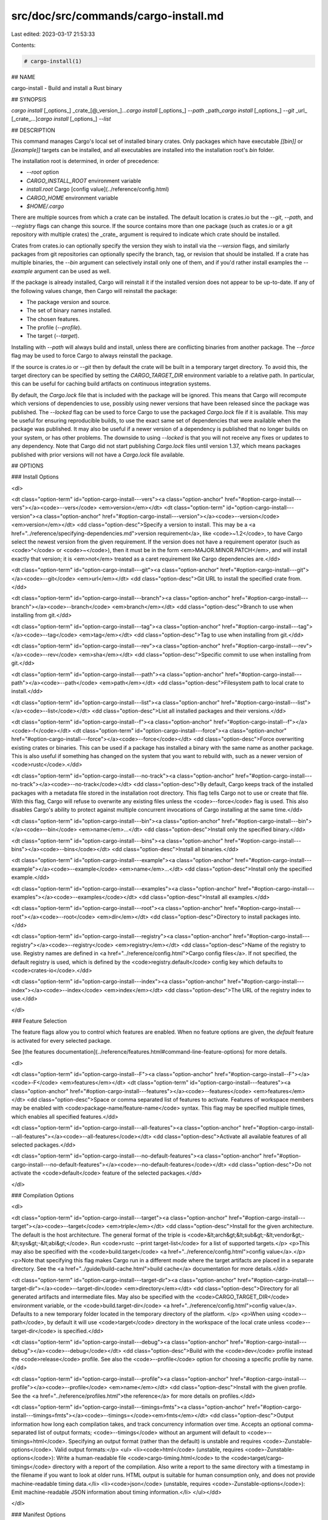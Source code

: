 src/doc/src/commands/cargo-install.md
=====================================

Last edited: 2023-03-17 21:53:33

Contents:

.. code-block:: md

    # cargo-install(1)



## NAME

cargo-install - Build and install a Rust binary

## SYNOPSIS

`cargo install` [_options_] _crate_[@_version_]...\
`cargo install` [_options_] `--path` _path_\
`cargo install` [_options_] `--git` _url_ [_crate_...]\
`cargo install` [_options_] `--list`

## DESCRIPTION

This command manages Cargo's local set of installed binary crates. Only
packages which have executable `[[bin]]` or `[[example]]` targets can be
installed, and all executables are installed into the installation root's
`bin` folder.

The installation root is determined, in order of precedence:

- `--root` option
- `CARGO_INSTALL_ROOT` environment variable
- `install.root` Cargo [config value](../reference/config.html)
- `CARGO_HOME` environment variable
- `$HOME/.cargo`


There are multiple sources from which a crate can be installed. The default
location is crates.io but the `--git`, `--path`, and `--registry` flags can
change this source. If the source contains more than one package (such as
crates.io or a git repository with multiple crates) the _crate_ argument is
required to indicate which crate should be installed.

Crates from crates.io can optionally specify the version they wish to install
via the `--version` flags, and similarly packages from git repositories can
optionally specify the branch, tag, or revision that should be installed. If a
crate has multiple binaries, the `--bin` argument can selectively install only
one of them, and if you'd rather install examples the `--example` argument can
be used as well.

If the package is already installed, Cargo will reinstall it if the installed
version does not appear to be up-to-date. If any of the following values
change, then Cargo will reinstall the package:

- The package version and source.
- The set of binary names installed.
- The chosen features.
- The profile (`--profile`).
- The target (`--target`).

Installing with `--path` will always build and install, unless there are
conflicting binaries from another package. The `--force` flag may be used to
force Cargo to always reinstall the package.

If the source is crates.io or `--git` then by default the crate will be built
in a temporary target directory. To avoid this, the target directory can be
specified by setting the `CARGO_TARGET_DIR` environment variable to a relative
path. In particular, this can be useful for caching build artifacts on
continuous integration systems.

By default, the `Cargo.lock` file that is included with the package will be
ignored. This means that Cargo will recompute which versions of dependencies
to use, possibly using newer versions that have been released since the
package was published. The `--locked` flag can be used to force Cargo to use
the packaged `Cargo.lock` file if it is available. This may be useful for
ensuring reproducible builds, to use the exact same set of dependencies that
were available when the package was published. It may also be useful if a
newer version of a dependency is published that no longer builds on your
system, or has other problems. The downside to using `--locked` is that you
will not receive any fixes or updates to any dependency. Note that Cargo did
not start publishing `Cargo.lock` files until version 1.37, which means
packages published with prior versions will not have a `Cargo.lock` file
available.

## OPTIONS

### Install Options

<dl>

<dt class="option-term" id="option-cargo-install---vers"><a class="option-anchor" href="#option-cargo-install---vers"></a><code>--vers</code> <em>version</em></dt>
<dt class="option-term" id="option-cargo-install---version"><a class="option-anchor" href="#option-cargo-install---version"></a><code>--version</code> <em>version</em></dt>
<dd class="option-desc">Specify a version to install. This may be a <a href="../reference/specifying-dependencies.md">version
requirement</a>, like <code>~1.2</code>, to have Cargo
select the newest version from the given requirement. If the version does not
have a requirement operator (such as <code>^</code> or <code>~</code>), then it must be in the form
<em>MAJOR.MINOR.PATCH</em>, and will install exactly that version; it is <em>not</em>
treated as a caret requirement like Cargo dependencies are.</dd>


<dt class="option-term" id="option-cargo-install---git"><a class="option-anchor" href="#option-cargo-install---git"></a><code>--git</code> <em>url</em></dt>
<dd class="option-desc">Git URL to install the specified crate from.</dd>


<dt class="option-term" id="option-cargo-install---branch"><a class="option-anchor" href="#option-cargo-install---branch"></a><code>--branch</code> <em>branch</em></dt>
<dd class="option-desc">Branch to use when installing from git.</dd>


<dt class="option-term" id="option-cargo-install---tag"><a class="option-anchor" href="#option-cargo-install---tag"></a><code>--tag</code> <em>tag</em></dt>
<dd class="option-desc">Tag to use when installing from git.</dd>


<dt class="option-term" id="option-cargo-install---rev"><a class="option-anchor" href="#option-cargo-install---rev"></a><code>--rev</code> <em>sha</em></dt>
<dd class="option-desc">Specific commit to use when installing from git.</dd>


<dt class="option-term" id="option-cargo-install---path"><a class="option-anchor" href="#option-cargo-install---path"></a><code>--path</code> <em>path</em></dt>
<dd class="option-desc">Filesystem path to local crate to install.</dd>


<dt class="option-term" id="option-cargo-install---list"><a class="option-anchor" href="#option-cargo-install---list"></a><code>--list</code></dt>
<dd class="option-desc">List all installed packages and their versions.</dd>


<dt class="option-term" id="option-cargo-install--f"><a class="option-anchor" href="#option-cargo-install--f"></a><code>-f</code></dt>
<dt class="option-term" id="option-cargo-install---force"><a class="option-anchor" href="#option-cargo-install---force"></a><code>--force</code></dt>
<dd class="option-desc">Force overwriting existing crates or binaries. This can be used if a package
has installed a binary with the same name as another package. This is also
useful if something has changed on the system that you want to rebuild with,
such as a newer version of <code>rustc</code>.</dd>


<dt class="option-term" id="option-cargo-install---no-track"><a class="option-anchor" href="#option-cargo-install---no-track"></a><code>--no-track</code></dt>
<dd class="option-desc">By default, Cargo keeps track of the installed packages with a metadata file
stored in the installation root directory. This flag tells Cargo not to use or
create that file. With this flag, Cargo will refuse to overwrite any existing
files unless the <code>--force</code> flag is used. This also disables Cargo's ability to
protect against multiple concurrent invocations of Cargo installing at the
same time.</dd>


<dt class="option-term" id="option-cargo-install---bin"><a class="option-anchor" href="#option-cargo-install---bin"></a><code>--bin</code> <em>name</em>...</dt>
<dd class="option-desc">Install only the specified binary.</dd>


<dt class="option-term" id="option-cargo-install---bins"><a class="option-anchor" href="#option-cargo-install---bins"></a><code>--bins</code></dt>
<dd class="option-desc">Install all binaries.</dd>


<dt class="option-term" id="option-cargo-install---example"><a class="option-anchor" href="#option-cargo-install---example"></a><code>--example</code> <em>name</em>...</dt>
<dd class="option-desc">Install only the specified example.</dd>


<dt class="option-term" id="option-cargo-install---examples"><a class="option-anchor" href="#option-cargo-install---examples"></a><code>--examples</code></dt>
<dd class="option-desc">Install all examples.</dd>


<dt class="option-term" id="option-cargo-install---root"><a class="option-anchor" href="#option-cargo-install---root"></a><code>--root</code> <em>dir</em></dt>
<dd class="option-desc">Directory to install packages into.</dd>


<dt class="option-term" id="option-cargo-install---registry"><a class="option-anchor" href="#option-cargo-install---registry"></a><code>--registry</code> <em>registry</em></dt>
<dd class="option-desc">Name of the registry to use. Registry names are defined in <a href="../reference/config.html">Cargo config
files</a>. If not specified, the default registry is used,
which is defined by the <code>registry.default</code> config key which defaults to
<code>crates-io</code>.</dd>



<dt class="option-term" id="option-cargo-install---index"><a class="option-anchor" href="#option-cargo-install---index"></a><code>--index</code> <em>index</em></dt>
<dd class="option-desc">The URL of the registry index to use.</dd>



</dl>

### Feature Selection

The feature flags allow you to control which features are enabled. When no
feature options are given, the `default` feature is activated for every
selected package.

See [the features documentation](../reference/features.html#command-line-feature-options)
for more details.

<dl>

<dt class="option-term" id="option-cargo-install--F"><a class="option-anchor" href="#option-cargo-install--F"></a><code>-F</code> <em>features</em></dt>
<dt class="option-term" id="option-cargo-install---features"><a class="option-anchor" href="#option-cargo-install---features"></a><code>--features</code> <em>features</em></dt>
<dd class="option-desc">Space or comma separated list of features to activate. Features of workspace
members may be enabled with <code>package-name/feature-name</code> syntax. This flag may
be specified multiple times, which enables all specified features.</dd>


<dt class="option-term" id="option-cargo-install---all-features"><a class="option-anchor" href="#option-cargo-install---all-features"></a><code>--all-features</code></dt>
<dd class="option-desc">Activate all available features of all selected packages.</dd>


<dt class="option-term" id="option-cargo-install---no-default-features"><a class="option-anchor" href="#option-cargo-install---no-default-features"></a><code>--no-default-features</code></dt>
<dd class="option-desc">Do not activate the <code>default</code> feature of the selected packages.</dd>


</dl>


### Compilation Options

<dl>

<dt class="option-term" id="option-cargo-install---target"><a class="option-anchor" href="#option-cargo-install---target"></a><code>--target</code> <em>triple</em></dt>
<dd class="option-desc">Install for the given architecture. The default is the host architecture. The general format of the triple is
<code>&lt;arch&gt;&lt;sub&gt;-&lt;vendor&gt;-&lt;sys&gt;-&lt;abi&gt;</code>. Run <code>rustc --print target-list</code> for a
list of supported targets.</p>
<p>This may also be specified with the <code>build.target</code>
<a href="../reference/config.html">config value</a>.</p>
<p>Note that specifying this flag makes Cargo run in a different mode where the
target artifacts are placed in a separate directory. See the
<a href="../guide/build-cache.html">build cache</a> documentation for more details.</dd>



<dt class="option-term" id="option-cargo-install---target-dir"><a class="option-anchor" href="#option-cargo-install---target-dir"></a><code>--target-dir</code> <em>directory</em></dt>
<dd class="option-desc">Directory for all generated artifacts and intermediate files. May also be
specified with the <code>CARGO_TARGET_DIR</code> environment variable, or the
<code>build.target-dir</code> <a href="../reference/config.html">config value</a>.
Defaults to a new temporary folder located in the
temporary directory of the platform. </p>
<p>When using <code>--path</code>, by default it will use <code>target</code> directory in the workspace
of the local crate unless <code>--target-dir</code>
is specified.</dd>



<dt class="option-term" id="option-cargo-install---debug"><a class="option-anchor" href="#option-cargo-install---debug"></a><code>--debug</code></dt>
<dd class="option-desc">Build with the <code>dev</code> profile instead the <code>release</code> profile.
See also the <code>--profile</code> option for choosing a specific profile by name.</dd>


<dt class="option-term" id="option-cargo-install---profile"><a class="option-anchor" href="#option-cargo-install---profile"></a><code>--profile</code> <em>name</em></dt>
<dd class="option-desc">Install with the given profile.
See the <a href="../reference/profiles.html">the reference</a> for more details on profiles.</dd>



<dt class="option-term" id="option-cargo-install---timings=fmts"><a class="option-anchor" href="#option-cargo-install---timings=fmts"></a><code>--timings=</code><em>fmts</em></dt>
<dd class="option-desc">Output information how long each compilation takes, and track concurrency
information over time. Accepts an optional comma-separated list of output
formats; <code>--timings</code> without an argument will default to <code>--timings=html</code>.
Specifying an output format (rather than the default) is unstable and requires
<code>-Zunstable-options</code>. Valid output formats:</p>
<ul>
<li><code>html</code> (unstable, requires <code>-Zunstable-options</code>): Write a human-readable file <code>cargo-timing.html</code> to the
<code>target/cargo-timings</code> directory with a report of the compilation. Also write
a report to the same directory with a timestamp in the filename if you want
to look at older runs. HTML output is suitable for human consumption only,
and does not provide machine-readable timing data.</li>
<li><code>json</code> (unstable, requires <code>-Zunstable-options</code>): Emit machine-readable JSON
information about timing information.</li>
</ul></dd>




</dl>

### Manifest Options

<dl>
<dt class="option-term" id="option-cargo-install---frozen"><a class="option-anchor" href="#option-cargo-install---frozen"></a><code>--frozen</code></dt>
<dt class="option-term" id="option-cargo-install---locked"><a class="option-anchor" href="#option-cargo-install---locked"></a><code>--locked</code></dt>
<dd class="option-desc">Either of these flags requires that the <code>Cargo.lock</code> file is
up-to-date. If the lock file is missing, or it needs to be updated, Cargo will
exit with an error. The <code>--frozen</code> flag also prevents Cargo from
attempting to access the network to determine if it is out-of-date.</p>
<p>These may be used in environments where you want to assert that the
<code>Cargo.lock</code> file is up-to-date (such as a CI build) or want to avoid network
access.</dd>


<dt class="option-term" id="option-cargo-install---offline"><a class="option-anchor" href="#option-cargo-install---offline"></a><code>--offline</code></dt>
<dd class="option-desc">Prevents Cargo from accessing the network for any reason. Without this
flag, Cargo will stop with an error if it needs to access the network and
the network is not available. With this flag, Cargo will attempt to
proceed without the network if possible.</p>
<p>Beware that this may result in different dependency resolution than online
mode. Cargo will restrict itself to crates that are downloaded locally, even
if there might be a newer version as indicated in the local copy of the index.
See the <a href="cargo-fetch.html">cargo-fetch(1)</a> command to download dependencies before going
offline.</p>
<p>May also be specified with the <code>net.offline</code> <a href="../reference/config.html">config value</a>.</dd>


</dl>

### Miscellaneous Options

<dl>
<dt class="option-term" id="option-cargo-install--j"><a class="option-anchor" href="#option-cargo-install--j"></a><code>-j</code> <em>N</em></dt>
<dt class="option-term" id="option-cargo-install---jobs"><a class="option-anchor" href="#option-cargo-install---jobs"></a><code>--jobs</code> <em>N</em></dt>
<dd class="option-desc">Number of parallel jobs to run. May also be specified with the
<code>build.jobs</code> <a href="../reference/config.html">config value</a>. Defaults to
the number of logical CPUs. If negative, it sets the maximum number of
parallel jobs to the number of logical CPUs plus provided value.
Should not be 0.</dd>


<dt class="option-term" id="option-cargo-install---keep-going"><a class="option-anchor" href="#option-cargo-install---keep-going"></a><code>--keep-going</code></dt>
<dd class="option-desc">Build as many crates in the dependency graph as possible, rather than aborting
the build on the first one that fails to build. Unstable, requires
<code>-Zunstable-options</code>.</dd>


</dl>

### Display Options

<dl>
<dt class="option-term" id="option-cargo-install--v"><a class="option-anchor" href="#option-cargo-install--v"></a><code>-v</code></dt>
<dt class="option-term" id="option-cargo-install---verbose"><a class="option-anchor" href="#option-cargo-install---verbose"></a><code>--verbose</code></dt>
<dd class="option-desc">Use verbose output. May be specified twice for &quot;very verbose&quot; output which
includes extra output such as dependency warnings and build script output.
May also be specified with the <code>term.verbose</code>
<a href="../reference/config.html">config value</a>.</dd>


<dt class="option-term" id="option-cargo-install--q"><a class="option-anchor" href="#option-cargo-install--q"></a><code>-q</code></dt>
<dt class="option-term" id="option-cargo-install---quiet"><a class="option-anchor" href="#option-cargo-install---quiet"></a><code>--quiet</code></dt>
<dd class="option-desc">Do not print cargo log messages.
May also be specified with the <code>term.quiet</code>
<a href="../reference/config.html">config value</a>.</dd>


<dt class="option-term" id="option-cargo-install---color"><a class="option-anchor" href="#option-cargo-install---color"></a><code>--color</code> <em>when</em></dt>
<dd class="option-desc">Control when colored output is used. Valid values:</p>
<ul>
<li><code>auto</code> (default): Automatically detect if color support is available on the
terminal.</li>
<li><code>always</code>: Always display colors.</li>
<li><code>never</code>: Never display colors.</li>
</ul>
<p>May also be specified with the <code>term.color</code>
<a href="../reference/config.html">config value</a>.</dd>



<dt class="option-term" id="option-cargo-install---message-format"><a class="option-anchor" href="#option-cargo-install---message-format"></a><code>--message-format</code> <em>fmt</em></dt>
<dd class="option-desc">The output format for diagnostic messages. Can be specified multiple times
and consists of comma-separated values. Valid values:</p>
<ul>
<li><code>human</code> (default): Display in a human-readable text format. Conflicts with
<code>short</code> and <code>json</code>.</li>
<li><code>short</code>: Emit shorter, human-readable text messages. Conflicts with <code>human</code>
and <code>json</code>.</li>
<li><code>json</code>: Emit JSON messages to stdout. See
<a href="../reference/external-tools.html#json-messages">the reference</a>
for more details. Conflicts with <code>human</code> and <code>short</code>.</li>
<li><code>json-diagnostic-short</code>: Ensure the <code>rendered</code> field of JSON messages contains
the &quot;short&quot; rendering from rustc. Cannot be used with <code>human</code> or <code>short</code>.</li>
<li><code>json-diagnostic-rendered-ansi</code>: Ensure the <code>rendered</code> field of JSON messages
contains embedded ANSI color codes for respecting rustc's default color
scheme. Cannot be used with <code>human</code> or <code>short</code>.</li>
<li><code>json-render-diagnostics</code>: Instruct Cargo to not include rustc diagnostics
in JSON messages printed, but instead Cargo itself should render the
JSON diagnostics coming from rustc. Cargo's own JSON diagnostics and others
coming from rustc are still emitted. Cannot be used with <code>human</code> or <code>short</code>.</li>
</ul></dd>



</dl>

### Common Options

<dl>

<dt class="option-term" id="option-cargo-install-+toolchain"><a class="option-anchor" href="#option-cargo-install-+toolchain"></a><code>+</code><em>toolchain</em></dt>
<dd class="option-desc">If Cargo has been installed with rustup, and the first argument to <code>cargo</code>
begins with <code>+</code>, it will be interpreted as a rustup toolchain name (such
as <code>+stable</code> or <code>+nightly</code>).
See the <a href="https://rust-lang.github.io/rustup/overrides.html">rustup documentation</a>
for more information about how toolchain overrides work.</dd>


<dt class="option-term" id="option-cargo-install---config"><a class="option-anchor" href="#option-cargo-install---config"></a><code>--config</code> <em>KEY=VALUE</em> or <em>PATH</em></dt>
<dd class="option-desc">Overrides a Cargo configuration value. The argument should be in TOML syntax of <code>KEY=VALUE</code>,
or provided as a path to an extra configuration file. This flag may be specified multiple times.
See the <a href="../reference/config.html#command-line-overrides">command-line overrides section</a> for more information.</dd>


<dt class="option-term" id="option-cargo-install--h"><a class="option-anchor" href="#option-cargo-install--h"></a><code>-h</code></dt>
<dt class="option-term" id="option-cargo-install---help"><a class="option-anchor" href="#option-cargo-install---help"></a><code>--help</code></dt>
<dd class="option-desc">Prints help information.</dd>


<dt class="option-term" id="option-cargo-install--Z"><a class="option-anchor" href="#option-cargo-install--Z"></a><code>-Z</code> <em>flag</em></dt>
<dd class="option-desc">Unstable (nightly-only) flags to Cargo. Run <code>cargo -Z help</code> for details.</dd>


</dl>


## ENVIRONMENT

See [the reference](../reference/environment-variables.html) for
details on environment variables that Cargo reads.


## EXIT STATUS

* `0`: Cargo succeeded.
* `101`: Cargo failed to complete.


## EXAMPLES

1. Install or upgrade a package from crates.io:

       cargo install ripgrep

2. Install or reinstall the package in the current directory:

       cargo install --path .

3. View the list of installed packages:

       cargo install --list

## SEE ALSO
[cargo(1)](cargo.html), [cargo-uninstall(1)](cargo-uninstall.html), [cargo-search(1)](cargo-search.html), [cargo-publish(1)](cargo-publish.html)


